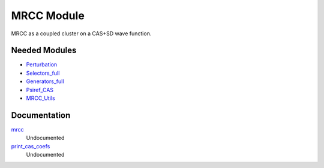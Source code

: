 ===========
MRCC Module
===========

MRCC as a coupled cluster on a CAS+SD wave function.

Needed Modules
==============

.. Do not edit this section. It was auto-generated from the
.. by the `update_README.py` script.

.. image:: tree_dependency.png

* `Perturbation <http://github.com/LCPQ/quantum_package/tree/master/src/Perturbation>`_
* `Selectors_full <http://github.com/LCPQ/quantum_package/tree/master/src/Selectors_full>`_
* `Generators_full <http://github.com/LCPQ/quantum_package/tree/master/src/Generators_full>`_
* `Psiref_CAS <http://github.com/LCPQ/quantum_package/tree/master/src/Psiref_CAS>`_
* `MRCC_Utils <http://github.com/LCPQ/quantum_package/tree/master/src/MRCC_Utils>`_

Documentation
=============

.. Do not edit this section. It was auto-generated from the
.. by the `update_README.py` script.

`mrcc <http://github.com/LCPQ/quantum_package/tree/master/src/MRCC_CASSD/mrcc.irp.f#L1>`_
  Undocumented


`print_cas_coefs <http://github.com/LCPQ/quantum_package/tree/master/src/MRCC_CASSD/mrcc.irp.f#L7>`_
  Undocumented

